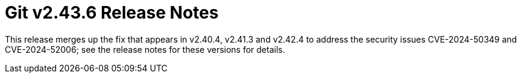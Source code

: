 Git v2.43.6 Release Notes
=========================

This release merges up the fix that appears in v2.40.4, v2.41.3
and v2.42.4 to address the security issues CVE-2024-50349 and
CVE-2024-52006; see the release notes for these versions for
details.
